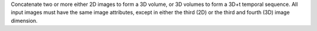 .. Auto-generated by help-rst from "mirtk combine-images -h" output


Concatenate two or more either 2D images to form a 3D volume,
or 3D volumes to form a 3D+t temporal sequence. All input images
must have the same image attributes, except in either the third (2D)
or the third and fourth (3D) image dimension.
